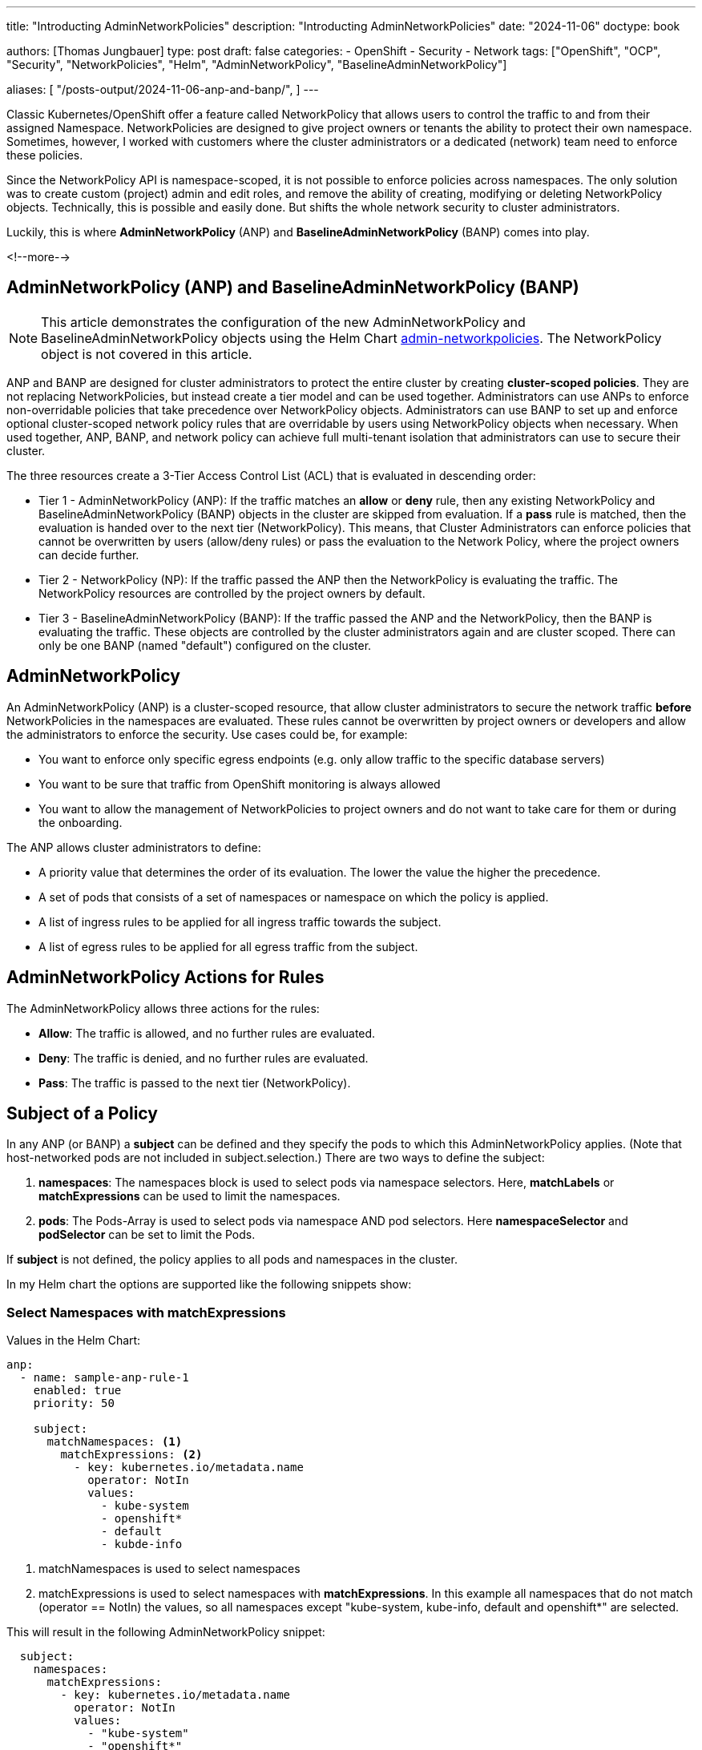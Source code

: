 --- 
title: "Introducting AdminNetworkPolicies"
description: "Introducting AdminNetworkPolicies"
date: "2024-11-06"
doctype: book

authors: [Thomas Jungbauer]
type: post
draft: false
categories:
   - OpenShift
   - Security
   - Network
tags: ["OpenShift", "OCP", "Security", "NetworkPolicies", "Helm", "AdminNetworkPolicy", "BaselineAdminNetworkPolicy"] 

aliases: [ 
	 "/posts-output/2024-11-06-anp-and-banp/",
] 
---

:imagesdir: /openshift/images/
:icons: font
:toc:


Classic Kubernetes/OpenShift offer a feature called NetworkPolicy that allows users to control the traffic to and from their assigned Namespace.
NetworkPolicies are designed to give project owners or tenants the ability to protect their own namespace. Sometimes, however, I worked with customers where the 
cluster administrators or a dedicated (network) team need to enforce these policies.

Since the NetworkPolicy API is namespace-scoped, it is not possible to enforce policies across namespaces. The only solution was to create custom (project) admin and edit 
roles, and remove the ability of creating, modifying or deleting NetworkPolicy objects. Technically, this is possible and easily done. But shifts the whole network security to cluster administrators.

Luckily, this is where *AdminNetworkPolicy* (ANP) and *BaselineAdminNetworkPolicy* (BANP) comes into play.

<!--more--> 

## AdminNetworkPolicy (ANP) and BaselineAdminNetworkPolicy (BANP)

NOTE: This article demonstrates the configuration of the new AdminNetworkPolicy and BaselineAdminNetworkPolicy objects using the Helm Chart https://github.com/tjungbauer/helm-charts/tree/main/charts/admin-networkpolicies[admin-networkpolicies^]. The NetworkPolicy object is not covered in this article.

ANP and BANP are designed for cluster administrators to protect the entire cluster by creating **cluster-scoped policies**. They are not replacing NetworkPolicies, 
but instead create a tier model and can be used together. Administrators can use ANPs to enforce non-overridable policies that take precedence over NetworkPolicy objects. 
Administrators can use BANP to set up and enforce optional cluster-scoped network policy rules that are overridable by users using NetworkPolicy objects when necessary. 
When used together, ANP, BANP, and network policy can achieve full multi-tenant isolation that administrators can use to secure their cluster.

The three resources create a 3-Tier Access Control List (ACL) that is evaluated in descending order: 

* Tier 1 - AdminNetworkPolicy (ANP): If the traffic matches an **allow** or **deny** rule, then any existing 
NetworkPolicy and BaselineAdminNetworkPolicy (BANP) objects in the cluster are skipped from evaluation. If a **pass** rule is matched, then the evaluation is handed over to
the next tier (NetworkPolicy). This means, that Cluster Administrators can enforce policies that cannot be overwritten by users (allow/deny rules) or pass the evaluation to the Network Policy, 
where the project owners can decide further.

* Tier 2 - NetworkPolicy (NP): If the traffic passed the ANP then the NetworkPolicy is evaluating the traffic. The NetworkPolicy resources are controlled by the project owners by default.

* Tier 3 - BaselineAdminNetworkPolicy (BANP): If the traffic passed the ANP and the NetworkPolicy, then the BANP is evaluating the traffic. 
These objects are controlled by the cluster administrators again and are cluster scoped. There can only be one BANP (named "default") configured on the cluster.

## AdminNetworkPolicy

An AdminNetworkPolicy (ANP) is a cluster-scoped resource, that allow cluster administrators to secure the network traffic **before** NetworkPolicies in the namespaces are evaluated. 
These rules cannot be overwritten by project owners or developers and allow the administrators to enforce the security. Use cases could be, for example:

* You want to enforce only specific egress endpoints (e.g. only allow traffic to the specific database servers)
* You want to be sure that traffic from OpenShift monitoring is always allowed
* You want to allow the management of NetworkPolicies to project owners and do not want to take care for them or during the onboarding.

The ANP allows cluster administrators to define:

* A priority value that determines the order of its evaluation. The lower the value the higher the precedence.
* A set of pods that consists of a set of namespaces or namespace on which the policy is applied.
* A list of ingress rules to be applied for all ingress traffic towards the subject.
* A list of egress rules to be applied for all egress traffic from the subject.


## AdminNetworkPolicy Actions for Rules

The AdminNetworkPolicy allows three actions for the rules: 

* *Allow*: The traffic is allowed, and no further rules are evaluated.
* *Deny*: The traffic is denied, and no further rules are evaluated.
* *Pass*: The traffic is passed to the next tier (NetworkPolicy).

## Subject of a Policy

In any ANP (or BANP) a **subject** can be defined and they specify the pods to which this AdminNetworkPolicy applies. (Note that host-networked pods are not included in subject.selection.) There are two ways to define the subject:

. *namespaces*: The namespaces block is used to select pods via namespace selectors. Here, *matchLabels* or *matchExpressions* can be used to limit the namespaces.
. *pods*: The Pods-Array is used to select pods via namespace AND pod selectors. Here *namespaceSelector* and *podSelector* can be set to limit the Pods.

If **subject** is not defined, the policy applies to all pods and namespaces in the cluster.

In my Helm chart the options are supported like the following snippets show:

### Select Namespaces with matchExpressions

Values in the Helm Chart:

[source,yaml]
----
anp:
  - name: sample-anp-rule-1
    enabled: true
    priority: 50

    subject:
      matchNamespaces: <1>
        matchExpressions: <2>
          - key: kubernetes.io/metadata.name
            operator: NotIn
            values:
              - kube-system
              - openshift*
              - default
              - kubde-info
----
<1> matchNamespaces is used to select namespaces
<2> matchExpressions is used to select namespaces with *matchExpressions*. In this example all namespaces that do not match (operator == NotIn) the values, so all namespaces except "kube-system, kube-info, default and openshift*" are selected.

This will result in the following AdminNetworkPolicy snippet:

[source,yaml]
----
  subject:
    namespaces:
      matchExpressions:    
        - key: kubernetes.io/metadata.name
          operator: NotIn
          values:
            - "kube-system"
            - "openshift*"
            - "default"
            - "kubde-info"
----

### Select Namespaces with matchLabels

Values in the Helm Chart:

[source,yaml]
----
anp:
  - name: sample-anp-rule-1
    enabled: true
    priority: 5

    subject:
      matchNamespaces: <1>
        matchLabels: <2>
          apps: my-apps
          tenant: my-tenant
----
<1> matchNamespaces is used to select namespaces
<2> *matchLabels* is used to select namespaces based on labels. In this example, all namespaces that have the labels "apps: my-apps" and "tenant: my-tenant" are selected.

This will result in the following AdminNetworkPolicy snippet:

[source,yaml]
----
spec:
  priority: 5
  subject:
    namespaces:    
      matchLabels:
        apps: "my-apps"
        tenant: "my-tenant"
----

### Select Pods with podSelectors and namespaceSelectors

Values in the Helm Chart:

[source,yaml]
----
anp:
  - name: sample-anp-rule-1
    enabled: true
    priority: 5

    subject:
      matchPods:
        - pods: <1>
            namespaceSelector: <2>
              labels:
                kubernetes.io/metadata.name: openshift-dns
            podSelector: <3>
              labels:
                app: dns
----
<1> matchPods is used to select pods. Here a list of pods can be defined.
<2> *namespaceSelector* is used to select namespaces based on labels. In this example all namespaces that have the label "kubernetes.io/metadata.name: openshift-dns" are selected.
<3> *podSelector* is used to select pods based on labels. In this example all pods that have the label "app: dns" are selected.

This will result in the following AdminNetworkPolicy snippet:

[source,yaml]
----
  subject:
    - pods:
        namespaceSelector:
          matchLabels:
            kubernetes.io/metadata.name: openshift-dns
        podSelector:
          matchLabels:
            app: dns
----

## BaselineAdminNetworkPolicy

BaselineAdminNetworkPolicy (BANP) is a cluster-scoped resource, that allow cluster administrators to secure the network traffic **after** NetworkPolicies in the namespaces have been evaluated. These rules can be overwritten by project owners or developers using NetworkPolicies.

CAUTION: BANP is a singleton resource, meaning it can be defined only one time. Therefore, its name must be **default**. Moreover, the **priority** field is not required here.

Use cases could be, for example:

* Creating default rules, such as blocking any intra-cluster traffic by default. Users will need to explicitly use NetworkPolicy objects to allow known traffic.

A BANP allows administrators to specify:

* A subject that consists of a set of namespaces or namespace.
* A list of ingress rules to be applied for all ingress traffic towards the subject.
* A list of egress rules to be applied for all egress traffic from the subject.

## BaselineAdminNetworkPolicy Actions for Rules

The BaselineAdminNetworkPolicy allows two actions for the rules. They are like the AdminNetworkPolicy, except for the **pass** action, which does not make sense here as BANP is the last tier (nowhere to pass).

* *Allow*: The traffic is allowed, and no further rules are evaluated.
* *Deny*: The traffic is denied, and no further rules are evaluated.

## Examples Examples Examples

The following examples are taken directly from https://network-policy-api.sigs.k8s.io/blog/2024/01/30/getting-started-with-the-adminnetworkpolicy-api/[Kubernetes Blog: Getting started with the AdminNetworkPolicy API^] and https://docs.openshift.com/container-platform/4.16/networking/network_security/network-policy-apis.html[Official OpenShift Documentation^]. Verify the values-file of the https://github.com/tjungbauer/helm-charts/tree/main/charts/admin-networkpolicies[Helm Chart^] for the further examples.

WARNING: I will show, how to configure them using the Helm Chart https://github.com/tjungbauer/helm-charts/tree/main/charts/admin-networkpolicies[admin-networkpolicies^] and the actual result. The chart is already configured with these examples and prepared to be used with GitOps/Argo CD.

### Example 1: Allow all traffic from the OpenShift monitoring namespace

Typically, it makes sense to allow the traffic from OpenShift Monitoring to all namespaces. After all, monitoring is useful :)
The following example shows the possible configuration for the Helm Chart, which will render a valid ANP resource for us. It will allow ALL (including OpenShift internal Namespaces) traffic from the OpenShift monitoring namespace (labeled as `kubernetes.io/metadata.name: monitoring`).

[source,yaml]
----
---
anp:
  - name: sample-anp-rule-1 <1>
    enabled: true <2>
    syncwave: 10
    priority: 5 <3>

    subject: {} <4>
    ingress: <5>
      - name: allow-ingress-from-monitoring <6>
        enabled: true <7>
        action: Allow <8>
        peers: <9>
          - type: namespaces
            labels:
              kubernetes.io/metadata.name: monitoring
----
<1> Name of the ANP
<2> Enable or disable the ANP. If disabled, the ANP will not be created. (Default is `false`)
<3> Priority of the ANP. The lower the value the higher the precedence. (Default is `50`)
<4> Subject of the ANP. In this case, it is empty, which means all namespaces including OpenShift internal namespaces.
<5> Ingress rules of the ANP. Here a list of ingress rules for this ANP can be defined
<6> Name of the ingress rule
<7> Enable or disable the ingress rule. If disabled, the particular ingress rule will not be created. (Default is `false`)
<8> Action of the ingress rule. In this case, it is `Allow`, which means all traffic from the OpenShift monitoring namespace will be allowed. Other options are described at <<AdminNetworkPolicy Actions for Rules>>.
<9> Peers of the ingress rule. In this case, all namespaces labeled as `kubernetes.io/metadata.name: monitoring` are allowed to access all namespaces.

The ANP that will be created is the following. It is a valid ANP resource and can be applied to the cluster. (Typically applied by Argo CD)
As described above it will allow incoming access from the OpenShift monitoring namespace to all namespaces.

[source,yaml]
----
---
apiVersion: policy.networking.k8s.io/v1alpha1
kind: AdminNetworkPolicy
metadata:
  name: "sample-anp-rule-1"
  labels:
    helm.sh/chart: admin-networkpolicies-1.0.2
    app.kubernetes.io/name: admin-networkpolicies
    app.kubernetes.io/instance: release-name
    app.kubernetes.io/managed-by: Helm
  annotations:
    argocd.argoproj.io/sync-wave: "10"
    argocd.argoproj.io/sync-options: SkipDryRunOnMissingResource=true
spec:
  priority: 5
  subject:
    namespaces: {}
  ingress:
    - name: "allow-ingress-from-monitoring" 
      action: "Allow"
      from:    
      - namespaces:    
          matchLabels:
            kubernetes.io/metadata.name: "monitoring"
----

### Example 2: Allow all traffic from labeled namespaces

As a second example, we want to allow all traffic from namespaces that are labeled with `tenant: restricted` to all namespaces that are labeled with `anp: cluster-control-anp`.
This is useful, if you want to restrict access to certain namespaces. However, the rule action is configured as **Pass** which means that the traffic will be allowed but might be further restricted by a NetworkPolicy in the tenant namespace.

[source,yaml]
----
---
anp:
  - name: sample-anp-rule-2
    enabled: true
    priority: 5

    subject:
      matchNamespaces: <1>
        matchLabels:
          anp: cluster-control-anp <2> 

    ingress:
      - name: pass-from-restricted-tenants
        enabled: true
        action: Pass <3>
        peers:
          - type: namespaces <4>
            labels:
              tenant: restricted
----
<1> Subject of the ANP. In this case, we select based on labels.
<2> Label selector for the namespaces. In this case, all namespaces that are labeled with `anp: cluster-control-anp` are subject of this ANP.
<3> Action of the ingress rule. In this case, it is `Pass`, which means the traffic is allowed, but might be restricted by NetworkPolicies in the tenant namespace. Other options are described at <<AdminNetworkPolicy Actions for Rules>>.
<4> Peers of the ingress rule. In this case, all namespaces labeled as `tenant: restricted` are allowed to access all namespaces.

[source,yaml]
----
---
apiVersion: policy.networking.k8s.io/v1alpha1
kind: AdminNetworkPolicy
metadata:
  name: "sample-anp-rule-2"
  labels:
    helm.sh/chart: admin-networkpolicies-1.0.2
    app.kubernetes.io/name: admin-networkpolicies
    app.kubernetes.io/instance: release-name
    app.kubernetes.io/managed-by: Helm
  annotations:
    argocd.argoproj.io/sync-wave: "10"
    argocd.argoproj.io/sync-options: SkipDryRunOnMissingResource=true
spec:
  priority: 5
  subject:
    namespaces:    
      matchLabels:
        anp: "cluster-control-anp"
  ingress:
    - name: "pass-from-restricted-tenants" 
      action: "Pass"
      from:    
      - namespaces:    
          matchLabels:
            tenant: "restricted"
----

### Example 3: Show possible peers settings

The most important settings for the rules are the `peers` settings. The following examples show the snippets of possible peers. 
For further information, please refer to the example in the values file: https://github.com/tjungbauer/helm-charts/blob/main/charts/admin-networkpolicies/values.yaml[Helm Chart Values with further examples^]

NOTE: The following rules are examples of **EGRESS** rules.

. Allow egress traffic *to namespaces labeled* splunk on ports 80 and 443:

[source,yaml]
----
        peers:
          - type: namespaces
            labels:
              tenant: splunk
        ports:
          - protocol: TCP
            portNumber: 80
          - portName: https
----

[start=2]
. Allow egress traffic *to nodes* where the key "node-role.kubernetes.io/control-plane" exists *on the port 6443*:

[source,yaml]
----
        peers:
          - type: nodes
            expr:
              - key: node-role.kubernetes.io/control-plane
                operator: Exists
        ports:
          - protocol: TCP
            portNumber: 6443
----

[start=3]
. Allow egress traffic *to pods* labeled "app: dns" *in the namespace* openshift-dns *on the port 53 and 5353*:

[source,yaml]
----
        peers:
          - type: pods
            namespaceSelector:
              matchLabels:
                kubernetes.io/metadata.name: openshift-dns
            podSelector:
              matchLabels:
                app: dns

        ports:
          - protocol: TCP
            port: 5353
          - protocol: TCP
            port: 53
          - protocol: UDP
            port: 53
          - protocol: UDP
            port: 5353
----

[start=4]
. Allow egress traffic *to a list of IPs*:

[source,yaml]
----
        peers:
          - type: networks
            ips:
              - 172.29.0.0/30
              - 10.0.54.0/19
              - 10.0.56.38/32
              - 10.0.69.0/24
----

[start=5]
. Allows egress traffic *to a list of domain names* (*.kubernetes.io and kubernetes.io)

[source,yaml]
----
        peers:
          - type: domainNames
            domains:
              - '*.kubernetes.io'
              - kubernetes.io
----

[start=6]
. *Deny all egress traffic*. This should be the last rule when full egress traffic shall be disabled. This might also be put into the BANP.

[source,yaml]
----
      - name: default-deny
        enabled: true
        action: Deny
        peers:
          - type: networks
            ips:
              - 0.0.0.0/0
----

### Example 4: BaselineAdminNetworkPolicy

The BANP is more or less identical to ANP, except that you cannot define a "name" and a "priority". The following example creates a BANP that allows incoming and outgoing traffic to namespaces labeled "tenant-1".

[source,yaml]
----
banp: <1> 
  - enabled: true <2>
    syncwave: 10

    subject:
      matchNamespaces:
        matchLabels:
          kubernetes.io/metadata.name: example.name

    ingress:
      - name: "deny-all-ingress-from-tenant-1"
        enabled: true
        action: Deny
        peers:
          - type: pods
            namespaceSelector:
              matchLabels:
                custom-banp: tenant-1

            podSelector:
              matchLabels:
                custom-banp: tenant-1

    egress:
      - name: allow-all-egress-to-tenant-1
        enabled: true
        action: Allow
        peers:
          - type: pods
            namespaceSelector:
              matchLabels:
                custom-banp: tenant-1

            podSelector:
              matchLabels:
                custom-banp: tenant-1
----
<1> Using the key *banp* (instead of *anp*)
<2> No *name* or *priority* are defined here.

## Further Information
* https://github.com/tjungbauer/helm-charts/blob/main/charts/admin-networkpolicies/values.yaml[Helm Chart Values with further examples^]
* https://docs.openshift.com/container-platform/4.16/networking/network_security/network-policy-apis.html[Official OpenShift Documentation^]
* https://network-policy-api.sigs.k8s.io/blog/2024/01/30/getting-started-with-the-adminnetworkpolicy-api/[Kubernetes Blog: Getting started with the AdminNetworkPolicy API^]
* https://network-policy-api.sigs.k8s.io/reference/spec/#policy.networking.k8s.io/v1alpha1.AdminNetworkPolicyEgressPeer[Kubernetes API Documentation^]



